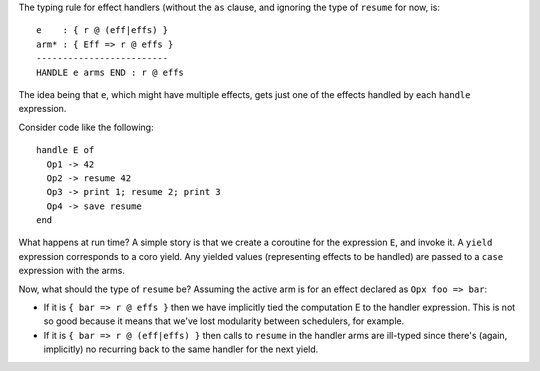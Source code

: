 The typing rule for effect handlers (without the ``as`` clause,
and ignoring the type of ``resume`` for now, is::

    e    : { r @ (eff|effs) }
    arm* : { Eff => r @ effs }
    -------------------------
    HANDLE e arms END : r @ effs

The idea being that ``e``, which might have multiple effects,
gets just one of the effects handled by each ``handle`` expression.

Consider code like the following::

    handle E of
      Op1 -> 42
      Op2 -> resume 42
      Op3 -> print 1; resume 2; print 3
      Op4 -> save resume
    end


What happens at run time? A simple story is that we create a coroutine for the expression ``E``,
and invoke it. A ``yield`` expression corresponds to a coro yield. Any yielded values (representing
effects to be handled) are passed to a ``case`` expression with the arms.

Now, what should the type of ``resume`` be? Assuming the active arm is for an effect declared
as ``Opx foo => bar``:

* If it is ``{ bar => r @ effs }`` then we have implicitly
  tied the computation E to the handler expression.
  This is not so good because it means that we've lost modularity between schedulers, for example.
* If it is ``{ bar => r @ (eff|effs) }`` then calls to ``resume`` in the handler arms are ill-typed
  since there's (again, implicitly) no recurring back to the same handler for the next yield.